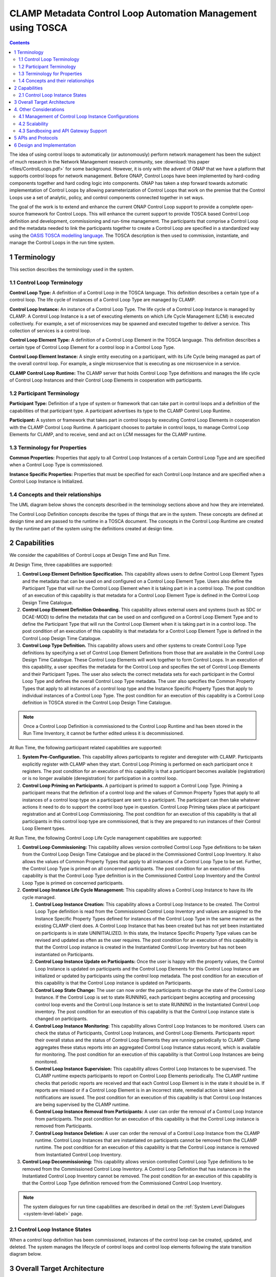 .. This work is licensed under a Creative Commons Attribution 4.0 International License.

.. _clamp-builtin-label:

CLAMP Metadata Control Loop Automation Management using TOSCA
#############################################################


.. contents::
    :depth: 4

The idea of using control loops to automatically (or autonomously) perform network management
has been the subject of much research in the Network Management research community, see
:download:`this paper <files/ControlLoops.pdf>` for some background. However, it is only with
the advent of ONAP that we have a platform that supports control loops for network management.
Before ONAP, Control Loops have been implemented by hard-coding components together and hard
coding logic into components. ONAP has taken a step forward towards automatic implementation
of Control Loops by allowing parameterization of Control Loops that work on the premise that
the Control Loops use a set of analytic, policy, and control components connected together in
set ways.

The goal of the work is to extend and enhance the current ONAP Control Loop support to provide
a complete open-source framework for Control Loops. This will enhance the current support to
provide TOSCA based Control Loop definition and development, commissioning and run-time management.
The participants that comprise a Control Loop and the metadata needed to link the participants
together to create a Control Loop are specified in a standardized way using the `OASIS TOSCA
modelling language <http://docs.oasis-open.org/tosca/TOSCA-Simple-Profile-YAML/>`_. The TOSCA
description is then used to commission, instantiate, and manage the Control Loops in the run
time system.

.. image:: images/01-controlloop-overview.png

1 Terminology
=============

This section describes the terminology used in the system.

1.1 Control Loop Terminology
----------------------------

**Control Loop Type:** A definition of a Control Loop in the TOSCA language. This definition describes
a certain type of a control loop. The life cycle of instances of a Control Loop Type are managed
by CLAMP.

**Control Loop Instance:** An instance of a Control Loop Type. The life cycle of a Control Loop
Instance is managed by CLAMP. A Control Loop Instance is a set of executing elements on which
Life Cycle Management (LCM) is executed collectively. For example, a set of microservices may be
spawned and executed together to deliver a service. This collection of services is a control loop.

**Control Loop Element Type:** A definition of a Control Loop Element in the TOSCA language. This
definition describes a certain type of Control Loop Element for a control loop in a Control
Loop Type.

**Control Loop Element Instance:** A single entity executing on a participant, with its Life Cycle
being managed as part of the overall control loop. For example, a single microservice that is
executing as one microservice in a service.

**CLAMP Control Loop Runtime:** The CLAMP server that holds Control Loop Type definitions and manages
the life cycle of Control Loop Instances and their Control Loop Elements in cooperation with
participants.


1.2 Participant Terminology
---------------------------

**Participant Type:** Definition of a type of system or framework that can take part in control
loops and a definition of the capabilities of that participant type. A participant advertises
its type to the CLAMP Control Loop Runtime.

**Participant:** A system or framework that takes part in control loops by executing Control Loop
Elements in cooperation with the CLAMP Control Loop Runtime. A participant chooses to partake
in control loops, to manage Control Loop Elements for CLAMP, and to receive, send and act on
LCM messages for the CLAMP runtime.

1.3 Terminology for Properties
------------------------------

**Common Properties:** Properties that apply to all Control Loop Instances of a certain Control
Loop Type and are specified when a Control Loop Type is commissioned.

**Instance Specific Properties:** Properties that must be specified for each Control Loop Instance
and are specified when a Control Loop Instance is Initialized.

1.4 Concepts and their relationships
------------------------------------

The UML diagram below shows the concepts described in the terminology sections above and how
they are interrelated.

.. image:: images/02-controlloop-concepts.png

The Control Loop Definition concepts describe the types of things that are in the system. These
concepts are defined at design time and are passed to the runtime in a TOSCA document. The
concepts in the Control Loop Runtime are created by the runtime part of the system using the
definitions created at design time.

.. _controlloop-capabilities:

2 Capabilities
==============

We consider the capabilities of Control Loops at Design Time and Run Time.

At Design Time, three capabilities are supported:

#. **Control Loop Element Definition Specification.** This capability allows users to define Control
   Loop Element Types and the metadata that can be used on and configured on a Control Loop Element
   Type. Users also define the Participant Type that will run the Control Loop Element when it is
   taking part in in a control loop. The post condition of an execution of this capability is that
   metadata for a Control Loop Element Type is defined in the Control Loop Design Time Catalogue.

#. **Control Loop Element Definition Onboarding.** This capability allows external users and systems
   (such as SDC or DCAE-MOD) to define the metadata that can be used on and configured on a Control
   Loop Element Type and to define the Participant Type that will run the Control Loop Element when
   it is taking part in in a control loop. The post condition of an execution of this capability
   is that metadata for a Control Loop Element Type is defined in the Control Loop Design Time
   Catalogue.

#. **Control Loop Type Definition.** This capability allows users and other systems to create Control
   Loop Type definitions by specifying a set of Control Loop Element Definitions from those that
   are available in the Control Loop Design Time Catalogue. These Control Loop Elements will
   work together to form Control Loops. In an execution of this capability, a user specifies the
   metadata for the Control Loop and specifies the set of Control Loop Elements and their Participant
   Types. The user also selects the correct metadata sets for each participant in the Control Loop
   Type and defines the overall Control Loop Type metadata. The user also specifies the Common
   Property Types that apply to all instances of a control loop type and the Instance Specific
   Property Types that apply to individual instances of a Control Loop Type. The post condition for
   an execution of this capability is a Control Loop definition in TOSCA stored in the Control Loop
   Design Time Catalogue.

.. note::
    Once a Control Loop Definition is commissioned to the Control Loop Runtime and has been
    stored in the Run Time Inventory, it cannot be further edited unless it is decommissioned.


At Run Time, the following participant related capabilities are supported:

#. **System Pre-Configuration.** This capability allows participants to register and deregister
   with CLAMP. Participants explicitly register with CLAMP when they start. Control Loop Priming
   is performed on each participant once it registers. The post condition for an execution of this
   capability is that a participant becomes available (registration) or is no longer available
   (deregistration) for participation in a control loop.

#. **Control Loop Priming on Participants.** A participant is primed to support a Control Loop Type.
   Priming a participant means that the definition of a control loop and the values of Common
   Property Types that apply to all instances of a control loop type on a participant are sent
   to a participant. The participant can then take whatever actions it need to do to support
   the control loop type in question. Control Loop Priming takes place at participant
   registration and at Control Loop Commissioning. The post condition for an execution of this
   capability is that all participants in this control loop type are commissioned, that is they
   are prepared to run instances of their Control Loop Element types.


At Run Time, the following Control Loop Life Cycle management capabilities are supported:

#. **Control Loop Commissioning:** This capability allows version controlled Control Loop Type
   definitions to be taken from the Control Loop Design Time Catalogue and be placed in the
   Commissioned Control Loop Inventory. It also allows the values of Common Property Types
   that apply to all instances of a Control Loop Type to be set. Further, the Control Loop
   Type is primed on all concerned participants. The post condition for an execution of this
   capability is that the Control Loop Type definition is in the Commissioned Control Loop
   Inventory and the Control Loop Type is primed on concerned participants.

#. **Control Loop Instance Life Cycle Management:** This capability allows a Control Loop
   Instance to have its life cycle managed.

   #. **Control Loop Instance Creation:** This capability allows a Control Loop Instance to be
      created. The Control Loop Type definition is read from the Commissioned Control Loop
      Inventory and values are assigned to the Instance Specific Property Types defined for
      instances of the Control Loop Type in the same manner as the existing CLAMP client does.
      A Control Loop Instance that has been created but has not yet been instantiated on
      participants is in state UNINITIALIZED. In this state, the Instance Specific Property Type
      values can be revised and updated as often as the user requires. The post condition for an
      execution of this capability is that the Control Loop instance is created in the
      Instantiated Control Loop Inventory but has not been instantiated on Participants.

   #. **Control Loop Instance Update on Participants:** Once the user is happy with the property
      values, the Control Loop Instance is updated on participants and the Control Loop Elements
      for this Control Loop Instance are initialized or updated by participants using the control
      loop metadata. The post condition for an execution of this capability is that the Control
      Loop instance is updated on Participants.

   #. **Control Loop State Change:** The user can now order the participants to change the state
      of the Control Loop Instance. If the Control Loop is set to state RUNNING, each participant
      begins accepting and processing control loop events and the Control Loop Instance is set
      to state RUNNING in the Instantiated Control Loop inventory. The post condition for an
      execution of this capability is that the Control Loop instance state is changed on
      participants.

   #. **Control Loop Instance Monitoring:** This capability allows Control Loop Instances to be
      monitored. Users can check the status of Participants, Control Loop Instances, and Control
      Loop Elements. Participants report their overall status and the status of Control Loop
      Elements they are running periodically to CLAMP. Clamp aggregates these status reports
      into an aggregated Control Loop Instance status record, which is available for monitoring.
      The post condition for an execution of this capability is that Control Loop Instances are
      being monitored.

   #. **Control Loop Instance Supervision:** This capability allows Control Loop Instances to be
      supervised. The CLAMP runtime expects participants to report on Control Loop Elements
      periodically. The CLAMP runtime checks that periodic reports are received and that each
      Control Loop Element is in the state it should be in. If reports are missed or if a
      Control Loop Element is in an incorrect state, remedial action is taken and notifications
      are issued. The post condition for an execution of this capability is that Control Loop
      Instances are being supervised by the CLAMP runtime.

   #. **Control Loop Instance Removal from Participants:** A user can order the removal of a Control
      Loop Instance from participants. The post condition for an execution of this capability is
      that the Control Loop instance is removed from Participants.

   #. **Control Loop Instance Deletion:** A user can order the removal of a Control Loop Instance
      from the CLAMP runtime. Control Loop Instances that are instantiated on participants cannot
      be removed from the CLAMP runtime. The post condition for an execution of this capability
      is that the Control Loop instance is removed from Instantiated Control Loop Inventory.

#. **Control Loop Decommissioning:** This capability allows version controlled Control Loop Type
   definitions to be removed from the Commissioned Control Loop Inventory. A Control Loop
   Definition that has instances in the Instantiated Control Loop Inventory cannot be removed.
   The post condition for an execution of this capability is that the Control Loop Type
   definition removed from the Commissioned Control Loop Inventory.

.. note::
    The system dialogues for run time capabilities are described in detail on the
    :ref:`System Level Dialogues <system-level-label>` page.

.. _controlloop-instance-states:

2.1 Control Loop Instance States
--------------------------------

When a control loop definition has been commissioned, instances of the control loop can be
created, updated, and deleted. The system manages the lifecycle of control loops and control
loop elements following the state transition diagram below.

.. image:: images/03-controlloop-instance-states.png

3 Overall Target Architecture
=============================

The diagram below shows an overview of the architecture of TOSCA based Control Loop
Management in CLAMP.

.. image:: images/04-overview.png

Following the ONAP Reference Architecture, the architecture has a Design Time part and
a Runtime part.

The Design Time part of the architecture allows a user to specify metadata for participants.
It also allows users to compose control loops. The Design Time Catalogue contains the metadata
primitives and control loop definition primitives for composition of control loops. As shown
in the figure above, the Design Time component provides a system where Control Loops can be
designed and defined in metadata. This means that a Control Loop can have any arbitrary
structure and the Control Loop developers can use whatever analytic, policy, or control
participants they like to implement their Control Loop. At composition time, the user
parameterises the Control Loop and stores it in the design time catalogue. This catalogue
contains the primitive metadata for any participants that can be used to compose a Control
Loop. A Control Loop SDK is used to compose a Control Loop by aggregating the metadata for
the participants chosen to be used in a Control Loop and by constructing the references between
the participants. The architecture of the Control Loop Design Time part will be elaborated in
future releases.

Composed Control Loops are commissioned on the run time part of the system, where they are
stored in the Commissioned Control Loop inventory and are available for instantiation. The
Commissioning component provides a CRUD REST interface for Control Loop Types, and implements
CRUD of Control Loop Types. Commissioning also implements validation and persistence of incoming
Control Loop Types. It also guarantees the integrity of updates and deletions of Control Loop
Types, such as performing updates in accordance with semantic versioning rules and ensuring that
deletions are not allowed on Control Loop Types that have instances defined.

The Instantiation component manages the Life Cycle Management of Control Loop Instances and
their Control Loop Elements. It publishes a REST interface that is used to create Control Loop
Instances and set values for Common and Instance Specific properties. This REST interface is
public and is used by the CLAMP GUI. It may also be used by any other client via the public
REST interface. the REST interface also allows the state of Control Loop Instances to be changed.
A user can change the state of Control Loop Instances as described in the state transition
diagram shown in section 2 above. The Instantiation component issues update and state change
messages via DMaaP to participants so that they can update and manage the state of the Control
Loop Elements they are responsible for. The Instantiation component also implements persistence
of Control Loop Instances, control loop elements, and their state changes.

The Monitoring component reads updates sent by participants. Participants report on the
state of their Control Loop Elements periodically and in response to a message they have
received from the Instantiation component. The Monitoring component reads the contents of
the participant messages and persists their state updates and statistics records. It also
publishes a REST interface that publishes the current state of all Participants, Control
Loop Instances and their Control Loop Elements, as well as publishing Participant and
Control Loop statistics.

The Supervision component is responsible for checking that Control Loop Instances are correctly
instantiated and are in the correct state (UNINITIALIZED/READY/RUNNING). It also handles
timeouts and on state changes to Control Loop Instances, and retries and rolls back state
changes where state changes failed.

A Participant is an executing component that partakes in control loops. More explicitly, a
Participant is something that implements the Participant Instantiation and Participant
Monitoring messaging protocol over DMaaP for Life Cycle management of Control Loop Elements.
A Participant runs Control Loop Elements and manages and reports on their life cycle
following the instructions it gets from the CLAMP runtime in messages delivered over DMaaP.

In the figure above, five participants are shown. A Configuration Persistence Participant
manages Control Loop Elements that interact with the `ONAP Configuration Persistence Service
<https://docs.onap.org/projects/onap-cps/en/latest/overview.html>`_
to store common data. The DCAE Participant runs Control Loop Elements that manage DCAE
microservices. The Kubernetes Participant hosts the Control Loop Elements that are managing
the life cycle of microservices in control loops that are in a Kubernetes ecosystem. The
Policy Participant handles the Control Loop Elements that interact with the Policy Framework
to manage policies for control loops. A Controller Participant such as the CDS Participant
runs Control Loop Elements that load metadata and configure controllers so that they can
partake in control loops. Any third party Existing System Participant can be developed to
run Control Loop Elements that interact with any existing system (such as an operator's
analytic, machine learning, or artificial intelligence system) so that those systems can
partake in control loops.

4. Other Considerations
=======================

.. _management-cl-instance-configs:

4.1 Management of Control Loop Instance Configurations
------------------------------------------------------

In order to keep management of versions of the configuration of control loop instances
straightforward and easy to implement, the following version management scheme using
semantic versioning is implemented. Each configuration of a Control Loop Instance and
configuration of a Control Loop Element has a semantic version with 3 digits indicating
the **major.minor.patch** number of the version.

.. note::
    A **configuration** means a full set of parameter values for a Control Loop Instance.

.. image:: images/05-upgrade-states.png

Change constraints:

#. A Control Loop or Control Loop Element in state **RUNNING** can be changed to a higher patch
   level or rolled back to a lower patch level. This means that hot changes that do not
   impact the structure of a Control Loop or its elements can be executed.

#. A Control Loop or Control Loop Element in state **PASSIVE** can be changed to a higher
   minor/patch level or rolled back to a lower minor/patch level. This means that structural
   changes to Control Loop Elements that do not impact the Control Loop as a whole can be
   executed by taking the control loop to state **PASSIVE**.

#. A Control Loop or Control Loop Element in state **UNINITIALIZED** can be changed to a higher
   major/minor/patch level or rolled back to a lower major/minor/patch level. This means
   that where the structure of the entire control loop is changed, the control loop must
   be uninitialized and reinitialized.

#. If a Control Loop Element has a **minor** version change, then its Control Loop Instance
   must have at least a **minor** version change.

#. If a Control Loop Element has a **major** version change, then its Control Loop Instance
   must have a **major** version change.

4.2 Scalability
---------------

The system is designed to be inherently scalable. The CLAMP runtime is stateless, all state
is preserved in the Instantiated Control Loop inventory in the database. When the user
requests an operation such as an instantiation, activation, passivation, or an uninitialization
on a Control Loop Instance, the CLAMP runtime broadcasts the request to participants over
DMaaP and saves details of the request to the database. The CLAMP runtime does not directly
wait for responses to requests.

When a request is broadcast on DMaaP, the request is asynchronously picked up by participants
of the types required for the Control Loop Instance and those participants manage the life
cycle of its control loop elements. Periodically, each participant reports back on the status
of operations it has picked up for the Control Loop Elements it controls, together with
statistics on the Control Loop Elements over DMaaP. On reception of these participant messages,
the CLAMP runtime stores this information to its database.

The participant to use on a control loop can be selected from the registered participants
in either of two ways:

**Runtime-side Selection:** The CLAMP runtime selects a suitable participant from the list of
participants and sends the participant ID that should be used in the Participant Update message.
In this case, the CLAMP runtime decides on which participant will run the Control Loop Element
based on a suitable algorithm. Algorithms could be round robin based or load based.

**Participant-side Selection:** The CLAMP runtime sends a list of Participant IDs that may be used
in the Participant Update message. In this case, the candidate participants decide among
themselves which participant should host the Control Loop Element.

This approach makes it easy to scale Control Loop life cycle management. As Control Loop
Instance counts increase, more than one CLAMP runtime can be deployed and REST/supervision
operations on Control Loop Instances can run in parallel. The number of participants can
scale because an asynchronous broadcast mechanism is used for runtime-participant communication
and there is no direct connection or communication channel between participants and CLAMP
runtime servers. Participant state, Control Loop Instance state, and Control Loop Element
state is held in the database, so any CLAMP runtime server can handle operations for any
participant. Because many participants of a particular type can be deployed and participant
instances can load balance control loop element instances for different Control Loop Instances
of many types across themselves using a mechanism such as a Kubernetes cluster.


4.3 Sandboxing and API Gateway Support
--------------------------------------

At runtime, interaction between ONAP platform services and application microservices are
relatively unconstrained, so interactions between Control Loop Elements for a given Control
Loop Instance remain relatively unconstrained. A
`proposal to support access-controlled access to and between ONAP services
<https://wiki.onap.org/pages/viewpage.action?pageId=103417456>`_
will improve this. This can be complemented by intercepting and controlling services
accesses between Control Loop Elements for Control Loop Instances for some/all Control
Loop types.

API gateways such as `Kong <https://konghq.com/kong/>`_ have emerged as a useful technology
for exposing and controlling service endpoint access for applications and services. When a
Control Loop Type is onboarded, or when Control Loop Instances are created in the Participants,
CLAMP can configure service endpoints between Control Loop Elements to redirect through an
API Gateway.

Authentication and access-control rules can then be dynamically configured at the API gateway
to support constrained access between Control Loop Elements and Control Loop Instances.

The diagram below shows the approach for configuring API Gateway access at Control Loop
Instance and Control Loop Element level.

.. image:: images/06-api-gateway-sandbox.png

At design time, the Control Loop type definition specifies the type of API gateway configuration
that should be supported at Control Loop and Control Loop Element levels.

At runtime, the CLAMP can configure the API gateway to enable (or deny) interactions between
Control Loop Instances and individually for each Control Loop Element. All service-level
interactions in/out of a Control Loop Element, except that to/from the API Gateway, can be
blocked by networking policies, thus sandboxing a Control Loop Element and an entire Control
Loop Instance if desired. Therefore, a Control Loop Element will only have access to the APIs
that are configured and enabled for the Control Loop Element/Instance in the API gateway.

For some Control Loop Element Types the Participant can assist with service endpoint
reconfiguration, service request/response redirection to/from the API Gateway, or
annotation of requests/responses.

Once the Control Loop instance is instantiated on participants, the participants configure
the API gateway with the Control Loop Instance level configuration and with the specific
configuration for their Control Loop Element.

Monitoring and logging of the use of the API gateway may also be provided. Information and
statistics on API gateway use can be read from the API gateway and passed back in monitoring
messages to the CLAMP runtime.

Additional isolation and execution-environment sandboxing can be supported depending on the
Control Loop Element Type. For example: ONAP policies for given Control Loop Instances/Types
can be executed in a dedicated PDP engine instances; DCAE or K8S-hosted services can executed
in isolated namespaces or in dedicated workers/clusters; etc..


5 APIs and Protocols
====================

The APIs and Protocols used by CLAMP for Control Loops are described on the pages below:

#. :ref:`System Level Dialogues <system-level-label>`
#. :ref:`Defining Control Loops in TOSCA for CLAMP <defining-controlloops-label>`
#. REST APIs for CLAMP Control Loops
#. :ref:`The CLAMP Control Loop Participant Protocol <controlloop-participant-protocol-label>`


6 Design and Implementation
===========================

The design and implementation of TOSCA Control Loops in CLAMP is described for each executable entity on the pages below:

#. The CLAMP Runtime Server
#. CLAMP Participants
#. The CLAMP GUI
#. Building and running CLAMP
#. Testing CLAMP

End of Document
